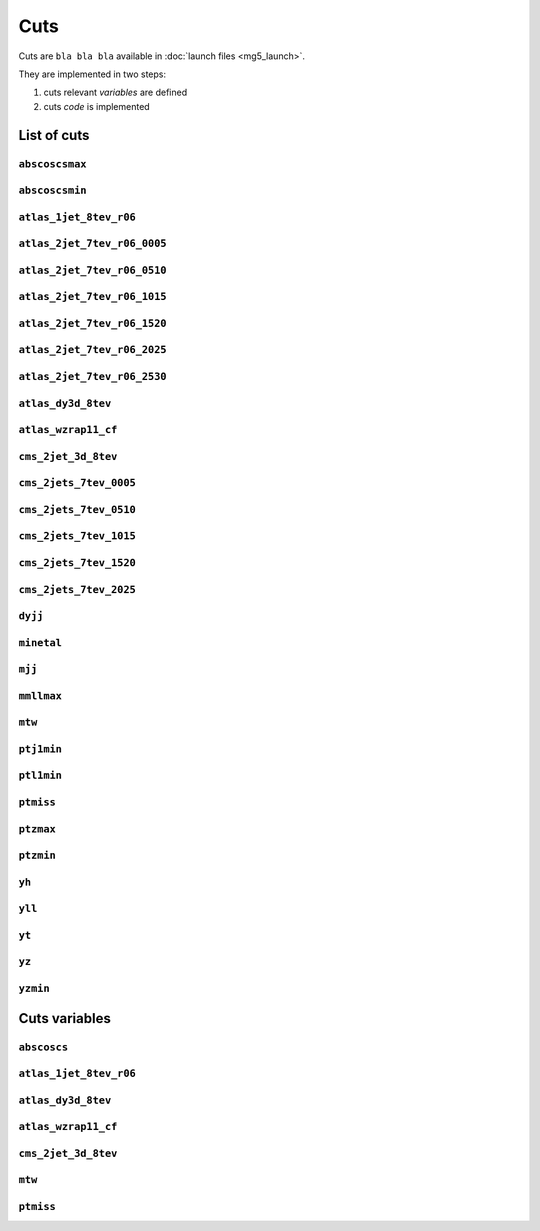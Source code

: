 Cuts
====

Cuts are ``bla bla bla`` available in :doc:`launch files <mg5_launch>`.

They are implemented in two steps:

1. cuts relevant *variables* are defined
2. cuts *code* is implemented

List of cuts
------------

``abscoscsmax``
~~~~~~~~~~~~~~~

``abscoscsmin``
~~~~~~~~~~~~~~~

``atlas_1jet_8tev_r06``
~~~~~~~~~~~~~~~~~~~~~~~

``atlas_2jet_7tev_r06_0005``
~~~~~~~~~~~~~~~~~~~~~~~~~~~~

``atlas_2jet_7tev_r06_0510``
~~~~~~~~~~~~~~~~~~~~~~~~~~~~

``atlas_2jet_7tev_r06_1015``
~~~~~~~~~~~~~~~~~~~~~~~~~~~~

``atlas_2jet_7tev_r06_1520``
~~~~~~~~~~~~~~~~~~~~~~~~~~~~

``atlas_2jet_7tev_r06_2025``
~~~~~~~~~~~~~~~~~~~~~~~~~~~~

``atlas_2jet_7tev_r06_2530``
~~~~~~~~~~~~~~~~~~~~~~~~~~~~

``atlas_dy3d_8tev``
~~~~~~~~~~~~~~~~~~~

``atlas_wzrap11_cf``
~~~~~~~~~~~~~~~~~~~~

``cms_2jet_3d_8tev``
~~~~~~~~~~~~~~~~~~~~

``cms_2jets_7tev_0005``
~~~~~~~~~~~~~~~~~~~~~~~

``cms_2jets_7tev_0510``
~~~~~~~~~~~~~~~~~~~~~~~

``cms_2jets_7tev_1015``
~~~~~~~~~~~~~~~~~~~~~~~

``cms_2jets_7tev_1520``
~~~~~~~~~~~~~~~~~~~~~~~

``cms_2jets_7tev_2025``
~~~~~~~~~~~~~~~~~~~~~~~

``dyjj``
~~~~~~~~

``minetal``
~~~~~~~~~~~

``mjj``
~~~~~~~

``mmllmax``
~~~~~~~~~~~

``mtw``
~~~~~~~

``ptj1min``
~~~~~~~~~~~

``ptl1min``
~~~~~~~~~~~

``ptmiss``
~~~~~~~~~~

``ptzmax``
~~~~~~~~~~

``ptzmin``
~~~~~~~~~~

``yh``
~~~~~~

``yll``
~~~~~~~

``yt``
~~~~~~

``yz``
~~~~~~

``yzmin``
~~~~~~~~~



Cuts variables
--------------

``abscoscs``
~~~~~~~~~~~~

``atlas_1jet_8tev_r06``
~~~~~~~~~~~~~~~~~~~~~~~

``atlas_dy3d_8tev``
~~~~~~~~~~~~~~~~~~~

``atlas_wzrap11_cf``
~~~~~~~~~~~~~~~~~~~~

``cms_2jet_3d_8tev``
~~~~~~~~~~~~~~~~~~~~

``mtw``
~~~~~~~

``ptmiss``
~~~~~~~~~~
